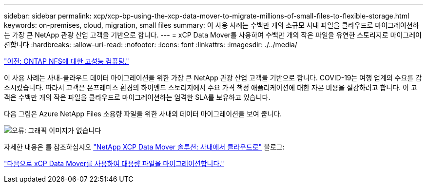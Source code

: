 ---
sidebar: sidebar 
permalink: xcp/xcp-bp-using-the-xcp-data-mover-to-migrate-millions-of-small-files-to-flexible-storage.html 
keywords: on-premises, cloud, migration, small files 
summary: 이 사용 사례는 수백만 개의 소규모 사내 파일을 클라우드로 마이그레이션하는 가장 큰 NetApp 관광 산업 고객을 기반으로 합니다. 
---
= xCP Data Mover를 사용하여 수백만 개의 작은 파일을 유연한 스토리지로 마이그레이션합니다
:hardbreaks:
:allow-uri-read: 
:nofooter: 
:icons: font
:linkattrs: 
:imagesdir: ./../media/


link:xcp-bp-high-performance-computing-to-ontap-nfs.html["이전: ONTAP NFS에 대한 고성능 컴퓨팅."]

[role="lead"]
이 사용 사례는 사내-클라우드 데이터 마이그레이션을 위한 가장 큰 NetApp 관광 산업 고객을 기반으로 합니다. COVID-19는 여행 업계의 수요를 감소시켰습니다. 따라서 고객은 온프레미스 환경의 하이엔드 스토리지에서 수요 가격 책정 애플리케이션에 대한 자본 비용을 절감하려고 합니다. 이 고객은 수백만 개의 작은 파일을 클라우드로 마이그레이션하는 엄격한 SLA를 보유하고 있습니다.

다음 그림은 Azure NetApp Files 소용량 파일을 위한 사내의 데이터 마이그레이션을 보여 줍니다.

image:xcp-bp_image31.png["오류: 그래픽 이미지가 없습니다"]

자세한 내용은 를 참조하십시오 https://blog.netapp.com/XCP-cloud-data-migration["NetApp XCP Data Mover 솔루션: 사내에서 클라우드로"^] 블로그:

link:xcp-bp-using-the-xcp-data-mover-to-migrate-large-files.html["다음으로 xCP Data Mover를 사용하여 대용량 파일을 마이그레이션합니다."]
